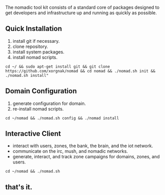 
The nomadic tool kit consists of a standard core of packages designed to get developers and infrastructure up and running as quickly as possible. 

** Quick Installation
1. install git if necessary.
2. clone repository.
3. install system packages.
4. install nomad scripts.
#+BEGIN_SRC 
cd ~/ && sudo apt-get install git && git clone https://github.com/xorgnak/nomad && cd nomad && ./nomad.sh init && ./nomad.sh install"
#+END_SRC

** Domain Configuration
1. generate configuration for domain.
2. re-install nomad scripts.
#+BEGIN_SRC
cd ~/nomad && ./nomad.sh config && ./nomad install
#+END_SRC

** Interactive Client
- interact with users, zones, the bank, the brain, and the iot network.
- communicate on the irc, mush, and nomadic networks.
- generate, interact, and track zone campaigns for domains, zones, and users.
#+BEGIN_SRC
cd ~/nomad && ./nomad.sh
#+END_SRC

** that's it.
